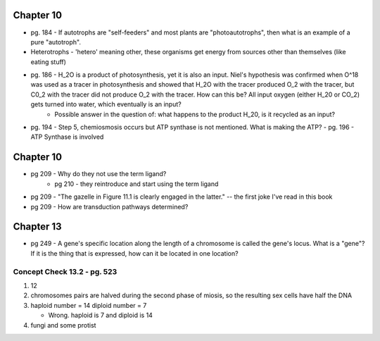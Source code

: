 Chapter 10
==========
* pg. 184 - If autotrophs are "self-feeders" and most plants are "photoautotrophs", then what is an example of a pure "autotroph".

* Heterotrophs - 'hetero' meaning other, these organisms get energy from sources other than themselves (like eating stuff)

* pg. 186 - H_2O is a product of photosynthesis, yet it is also an input. Niel's hypothesis was confirmed when O^18 was used as a tracer in photosynthesis and showed that H_2O with the tracer produced O_2 with the tracer, but C0_2 with the tracer did not produce O_2 with the tracer. How can this be? All input oxygen (either H_20 or CO_2) gets turned into water, which eventually is an input?
    - Possible answer in the question of: what happens to the product H_20, is it recycled as an input?

* pg. 194 - Step 5, chemiosmosis occurs but ATP synthase is not mentioned. What is making the ATP?
  - pg. 196 - ATP Synthase is involved


Chapter 10
==========
* pg 209 - Why do they not use the term ligand?
    - pg 210 - they reintroduce and start using the term ligand
* pg 209 - "The gazelle in Figure 11.1 is clearly engaged in the latter." -- the first joke I've read in this book
* pg 209 - How are transduction pathways determined?

Chapter 13
==========
* pg 249 - A gene's specific location along the length of a chromosome is called the gene's locus. What is a "gene"? If it is the thing that is expressed, how can it be located in one location?

Concept Check 13.2 - pg. 523
----------------------------
1. 12

2. chromosomes pairs are halved during the second phase of miosis, so the resulting sex cells have half the DNA

3. haploid number = 14
   diploid number = 7

   - Wrong. haploid is 7 and diploid is 14

4. fungi and some protist


